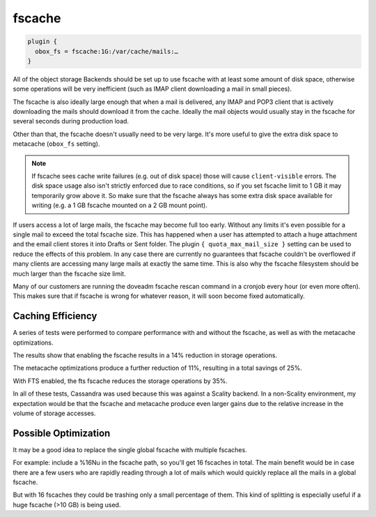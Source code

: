 .. _fscache:

=============
fscache
=============

.. code-block:: none

  plugin {
    obox_fs = fscache:1G:/var/cache/mails:…
  }


All of the object storage Backends should be set up to use fscache with at
least some amount of disk space, otherwise some operations will be very
inefficient (such as IMAP client downloading a mail in small pieces).

The fscache is also ideally large enough that when a mail is delivered, any
IMAP and POP3 client that is actively downloading the mails should download it
from the cache. Ideally the mail objects would usually stay in the fscache for
several seconds during production load.

Other than that, the fscache doesn't usually need to be very large. It's more
useful to give the extra disk space to metacache (``obox_fs`` setting).

.. Note::

  If fscache sees cache write failures (e.g. out of disk space) those will
  cause ``client-visible`` errors. The disk space usage also isn't strictly
  enforced due to race conditions, so if you set fscache limit to 1 GB it may
  temporarily grow above it. So make sure that the fscache always has some
  extra disk space available for writing (e.g. a 1 GB fscache mounted on a 2 GB
  mount point).

If users access a lot of large mails, the fscache may become full too early.
Without any limits it's even possible for a single mail to exceed the total
fscache size. This has happened when a user has attempted to attach a huge
attachment and the email client stores it into Drafts or Sent folder. The
plugin ``{ quota_max_mail_size }`` setting can be used to reduce the effects of
this problem. In any case there are currently no guarantees that fscache
couldn't be overflowed if many clients are accessing many large mails at
exactly the same time. This is also why the fscache filesystem should be much
larger than the fscache size limit.

Many of our customers are running the doveadm fscache rescan command in a
cronjob every hour (or even more often). This makes sure that if fscache is
wrong for whatever reason, it will soon become fixed automatically.

Caching Efficiency
^^^^^^^^^^^^^^^^^^^

A series of tests were performed to compare performance with and without the
fscache, as well as with the metacache optimizations.

The results show that enabling the fscache results in a 14% reduction in
storage operations.

The metacache optimizations produce a further reduction of 11%, resulting in a
total savings of 25%.

With FTS enabled, the fts fscache reduces the storage operations by 35%.

In all of these tests, Cassandra was used because this was against a Scality
backend.  In a non-Scality environment, my expectation would be that the
fscache and metacache produce even larger gains due to the relative increase in
the volume of storage accesses.

Possible Optimization
^^^^^^^^^^^^^^^^^^^^^^

It may be a good idea to replace the single global fscache with multiple
fscaches.

For example: include a %16Nu in the fscache path, so you'll get 16 fscaches in
total. The main benefit would be in case there are a few users who are rapidly
reading through a lot of mails which would quickly replace all the mails in a
global fscache.

But with 16 fscaches they could be trashing only a small percentage of them.
This kind of splitting is especially useful if a huge fscache (>10 GB) is being
used.

